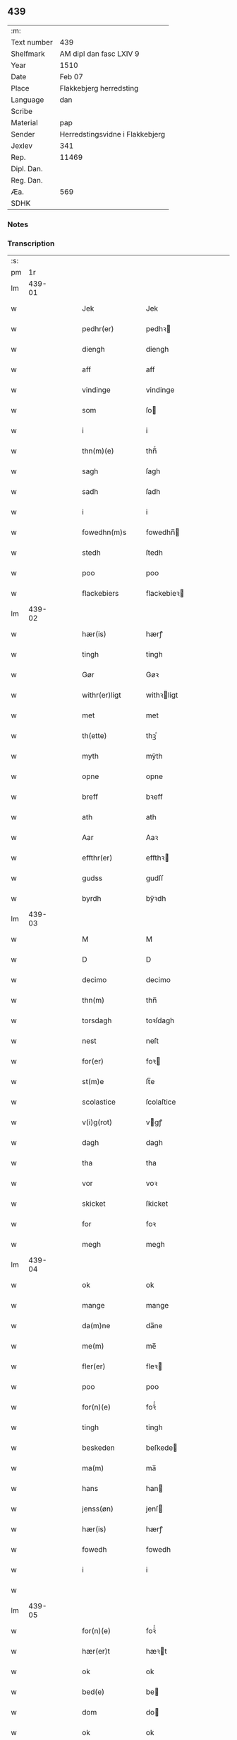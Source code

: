** 439
| :m:         |                                 |
| Text number | 439                             |
| Shelfmark   | AM dipl dan fasc LXIV 9         |
| Year        | 1510                            |
| Date        | Feb 07                          |
| Place       | Flakkebjerg herredsting         |
| Language    | dan                             |
| Scribe      |                                 |
| Material    | pap                             |
| Sender      | Herredstingsvidne i Flakkebjerg |
| Jexlev      | 341                             |
| Rep.        | 11469                           |
| Dipl. Dan.  |                                 |
| Reg. Dan.   |                                 |
| Æa.         | 569                             |
| SDHK        |                                 |

*** Notes


*** Transcription
| :s: |        |   |   |   |   |                 |              |   |   |   |   |     |   |   |   |               |
| pm  |     1r |   |   |   |   |                 |              |   |   |   |   |     |   |   |   |               |
| lm  | 439-01 |   |   |   |   |                 |              |   |   |   |   |     |   |   |   |               |
| w   |        |   |   |   |   | Jek             | Jek          |   |   |   |   | dan |   |   |   |        439-01 |
| w   |        |   |   |   |   | pedhr(er)       | pedhꝛ       |   |   |   |   | dan |   |   |   |        439-01 |
| w   |        |   |   |   |   | diengh          | diengh       |   |   |   |   | dan |   |   |   |        439-01 |
| w   |        |   |   |   |   | aff             | aff          |   |   |   |   | dan |   |   |   |        439-01 |
| w   |        |   |   |   |   | vindinge        | vindinge     |   |   |   |   | dan |   |   |   |        439-01 |
| w   |        |   |   |   |   | som             | ſo          |   |   |   |   | dan |   |   |   |        439-01 |
| w   |        |   |   |   |   | i               | i            |   |   |   |   | dan |   |   |   |        439-01 |
| w   |        |   |   |   |   | thn(m)(e)       | thn̅ͤ          |   |   |   |   | dan |   |   |   |        439-01 |
| w   |        |   |   |   |   | sagh            | ſagh         |   |   |   |   | dan |   |   |   |        439-01 |
| w   |        |   |   |   |   | sadh            | ſadh         |   |   |   |   | dan |   |   |   |        439-01 |
| w   |        |   |   |   |   | i               | i            |   |   |   |   | dan |   |   |   |        439-01 |
| w   |        |   |   |   |   | fowedhn(m)s     | fowedhn̅     |   |   |   |   | dan |   |   |   |        439-01 |
| w   |        |   |   |   |   | stedh           | ſtedh        |   |   |   |   | dan |   |   |   |        439-01 |
| w   |        |   |   |   |   | poo             | poo          |   |   |   |   | dan |   |   |   |        439-01 |
| w   |        |   |   |   |   | flackebiers     | flackebieꝛ  |   |   |   |   | dan |   |   |   |        439-01 |
| lm  | 439-02 |   |   |   |   |                 |              |   |   |   |   |     |   |   |   |               |
| w   |        |   |   |   |   | hær(is)         | hærꝭ         |   |   |   |   | dan |   |   |   |        439-02 |
| w   |        |   |   |   |   | tingh           | tingh        |   |   |   |   | dan |   |   |   |        439-02 |
| w   |        |   |   |   |   | Gør             | Gøꝛ          |   |   |   |   | dan |   |   |   |        439-02 |
| w   |        |   |   |   |   | withr(er)ligt   | withꝛligt   |   |   |   |   | dan |   |   |   |        439-02 |
| w   |        |   |   |   |   | met             | met          |   |   |   |   | dan |   |   |   |        439-02 |
| w   |        |   |   |   |   | th(ette)        | thꝫͤ          |   |   |   |   | dan |   |   |   |        439-02 |
| w   |        |   |   |   |   | myth            | mÿth         |   |   |   |   | dan |   |   |   |        439-02 |
| w   |        |   |   |   |   | opne            | opne         |   |   |   |   | dan |   |   |   |        439-02 |
| w   |        |   |   |   |   | breff           | bꝛeff        |   |   |   |   | dan |   |   |   |        439-02 |
| w   |        |   |   |   |   | ath             | ath          |   |   |   |   | dan |   |   |   |        439-02 |
| w   |        |   |   |   |   | Aar             | Aaꝛ          |   |   |   |   | dan |   |   |   |        439-02 |
| w   |        |   |   |   |   | effthr(er)      | effthꝛ      |   |   |   |   | dan |   |   |   |        439-02 |
| w   |        |   |   |   |   | gudss           | gudſſ        |   |   |   |   | dan |   |   |   |        439-02 |
| w   |        |   |   |   |   | byrdh           | bÿꝛdh        |   |   |   |   | dan |   |   |   |        439-02 |
| lm  | 439-03 |   |   |   |   |                 |              |   |   |   |   |     |   |   |   |               |
| w   |        |   |   |   |   | M               | M            |   |   |   |   | dan |   |   |   |        439-03 |
| w   |        |   |   |   |   | D               | D            |   |   |   |   | dan |   |   |   |        439-03 |
| w   |        |   |   |   |   | decimo          | decimo       |   |   |   |   | dan |   |   |   |        439-03 |
| w   |        |   |   |   |   | thn(m)          | thn̅          |   |   |   |   | dan |   |   |   |        439-03 |
| w   |        |   |   |   |   | torsdagh        | toꝛſdagh     |   |   |   |   | dan |   |   |   |        439-03 |
| w   |        |   |   |   |   | nest            | neſt         |   |   |   |   | dan |   |   |   |        439-03 |
| w   |        |   |   |   |   | for(er)         | foꝛ         |   |   |   |   | dan |   |   |   |        439-03 |
| w   |        |   |   |   |   | st(m)e          | ſt̅e          |   |   |   |   | dan |   |   |   |        439-03 |
| w   |        |   |   |   |   | scolastice      | ſcolaſtice   |   |   |   |   | dan |   |   |   |        439-03 |
| w   |        |   |   |   |   | v(i)g(rot)      | vgꝭ         |   |   |   |   | dan |   |   |   |        439-03 |
| w   |        |   |   |   |   | dagh            | dagh         |   |   |   |   | dan |   |   |   |        439-03 |
| w   |        |   |   |   |   | tha             | tha          |   |   |   |   | dan |   |   |   |        439-03 |
| w   |        |   |   |   |   | vor             | voꝛ          |   |   |   |   | dan |   |   |   |        439-03 |
| w   |        |   |   |   |   | skicket         | ſkicket      |   |   |   |   | dan |   |   |   |        439-03 |
| w   |        |   |   |   |   | for             | foꝛ          |   |   |   |   | dan |   |   |   |        439-03 |
| w   |        |   |   |   |   | megh            | megh         |   |   |   |   | dan |   |   |   |        439-03 |
| lm  | 439-04 |   |   |   |   |                 |              |   |   |   |   |     |   |   |   |               |
| w   |        |   |   |   |   | ok              | ok           |   |   |   |   | dan |   |   |   |        439-04 |
| w   |        |   |   |   |   | mange           | mange        |   |   |   |   | dan |   |   |   |        439-04 |
| w   |        |   |   |   |   | da(m)ne         | da̅ne         |   |   |   |   | dan |   |   |   |        439-04 |
| w   |        |   |   |   |   | me(m)           | me̅           |   |   |   |   | dan |   |   |   |        439-04 |
| w   |        |   |   |   |   | fler(er)        | fleꝛ        |   |   |   |   | dan |   |   |   |        439-04 |
| w   |        |   |   |   |   | poo             | poo          |   |   |   |   | dan |   |   |   |        439-04 |
| w   |        |   |   |   |   | for(n)(e)       | foꝛᷠͤ          |   |   |   |   | dan |   |   |   |        439-04 |
| w   |        |   |   |   |   | tingh           | tingh        |   |   |   |   | dan |   |   |   |        439-04 |
| w   |        |   |   |   |   | beskeden        | beſkede     |   |   |   |   | dan |   |   |   |        439-04 |
| w   |        |   |   |   |   | ma(m)           | ma̅           |   |   |   |   | dan |   |   |   |        439-04 |
| w   |        |   |   |   |   | hans            | han         |   |   |   |   | dan |   |   |   |        439-04 |
| w   |        |   |   |   |   | jenss(øn)       | jenſ        |   |   |   |   | dan |   |   |   |        439-04 |
| w   |        |   |   |   |   | hær(is)         | hærꝭ         |   |   |   |   | dan |   |   |   |        439-04 |
| w   |        |   |   |   |   | fowedh          | fowedh       |   |   |   |   | dan |   |   |   |        439-04 |
| w   |        |   |   |   |   | i               | i            |   |   |   |   | dan |   |   |   |        439-04 |
| w   |        |   |   |   |   |                 |              |   |   |   |   | dan |   |   |   |        439-04 |
| lm  | 439-05 |   |   |   |   |                 |              |   |   |   |   |     |   |   |   |               |
| w   |        |   |   |   |   | for(n)(e)       | foꝛᷠͤ          |   |   |   |   | dan |   |   |   |        439-05 |
| w   |        |   |   |   |   | hær(er)t        | hæꝛt        |   |   |   |   | dan |   |   |   |        439-05 |
| w   |        |   |   |   |   | ok              | ok           |   |   |   |   | dan |   |   |   |        439-05 |
| w   |        |   |   |   |   | bed(e)          | be          |   |   |   |   | dan |   |   |   |        439-05 |
| w   |        |   |   |   |   | dom             | do          |   |   |   |   | dan |   |   |   |        439-05 |
| w   |        |   |   |   |   | ok              | ok           |   |   |   |   | dan |   |   |   |        439-05 |
| w   |        |   |   |   |   | r(er)th         | ꝛth         |   |   |   |   | dan |   |   |   |        439-05 |
| w   |        |   |   |   |   | owr(er)         | owꝛ         |   |   |   |   | dan |   |   |   |        439-05 |
| w   |        |   |   |   |   | en              | e           |   |   |   |   | dan |   |   |   |        439-05 |
| w   |        |   |   |   |   | aff             | aff          |   |   |   |   | dan |   |   |   |        439-05 |
| w   |        |   |   |   |   | st(m)e          | ſt̅e          |   |   |   |   | dan |   |   |   |        439-05 |
| w   |        |   |   |   |   | klare           | klaꝛe        |   |   |   |   | dan |   |   |   |        439-05 |
| w   |        |   |   |   |   | klosthr(er)s    | kloſthꝛ    |   |   |   |   | dan |   |   |   |        439-05 |
| w   |        |   |   |   |   | tyæner(er)      | tÿæneꝛ      |   |   |   |   | dan |   |   |   |        439-05 |
| w   |        |   |   |   |   | aff             | aff          |   |   |   |   | dan |   |   |   |        439-05 |
| w   |        |   |   |   |   | roskille        | ꝛoſkille     |   |   |   |   | dan |   |   |   |        439-05 |
| w   |        |   |   |   |   | som             | ſo          |   |   |   |   | dan |   |   |   |        439-05 |
| lm  | 439-06 |   |   |   |   |                 |              |   |   |   |   |     |   |   |   |               |
| w   |        |   |   |   |   | ⸍vor⸌           | ⸍voꝛ⸌        |   |   |   |   | dan |   |   |   |        439-06 |
| w   |        |   |   |   |   | jep             | jep          |   |   |   |   | dan |   |   |   |        439-06 |
| w   |        |   |   |   |   | lawr(er)ss(øn)  | lawꝛſ      |   |   |   |   | dan |   |   |   |        439-06 |
| w   |        |   |   |   |   | aff             | aff          |   |   |   |   | dan |   |   |   |        439-06 |
| w   |        |   |   |   |   | snesløff        | ſneſløff     |   |   |   |   | dan |   |   |   |        439-06 |
| w   |        |   |   |   |   | for             | foꝛ          |   |   |   |   | dan |   |   |   |        439-06 |
| w   |        |   |   |   |   | for             | foꝛ          |   |   |   |   | dan |   |   |   |        439-06 |
| w   |        |   |   |   |   | sagefal         | ſagefal      |   |   |   |   | dan |   |   |   |        439-06 |
| w   |        |   |   |   |   | ⸠s⸡             | ⸠ſ⸡          |   |   |   |   | dan |   |   |   |        439-06 |
| w   |        |   |   |   |   | poo             | poo          |   |   |   |   | dan |   |   |   |        439-06 |
| w   |        |   |   |   |   | vor             | voꝛ          |   |   |   |   | dan |   |   |   |        439-06 |
| w   |        |   |   |   |   | naadige         | naadige      |   |   |   |   | dan |   |   |   |        439-06 |
| w   |        |   |   |   |   | h(m)r(er)s      | h̅ꝛ         |   |   |   |   | dan |   |   |   |        439-06 |
| w   |        |   |   |   |   | wegne           | wegne        |   |   |   |   | dan |   |   |   |        439-06 |
| w   |        |   |   |   |   | for             | foꝛ          |   |   |   |   | dan |   |   |   |        439-06 |
| w   |        |   |   |   |   | en              | e           |   |   |   |   | dan |   |   |   |        439-06 |
| w   |        |   |   |   |   | føwe            | føwe         |   |   |   |   | dan |   |   |   |        439-06 |
| w   |        |   |   |   |   | sagh            | ſagh         |   |   |   |   | dan |   |   |   |        439-06 |
| w   |        |   |   |   |   | ok              | ok           |   |   |   |   | dan |   |   |   |        439-06 |
| w   |        |   |   |   |   | brw ¦de         | bꝛw ¦de      |   |   |   |   | dan |   |   |   | 439-06—439-07 |
| w   |        |   |   |   |   | hwilket         | hwilket      |   |   |   |   | dan |   |   |   |        439-07 |
| w   |        |   |   |   |   | beskedhn(m)     | beſkedhn̅     |   |   |   |   | dan |   |   |   |        439-07 |
| w   |        |   |   |   |   | ma(m)           | ma̅           |   |   |   |   | dan |   |   |   |        439-07 |
| w   |        |   |   |   |   | lasse           | laſſe        |   |   |   |   | dan |   |   |   |        439-07 |
| w   |        |   |   |   |   | morthn(m)ss(øn) | moꝛthn̅ſ     |   |   |   |   | dan |   |   |   |        439-07 |
| w   |        |   |   |   |   | aff             | aff          |   |   |   |   | dan |   |   |   |        439-07 |
| w   |        |   |   |   |   | snesløff        | ſneſløff     |   |   |   |   | dan |   |   |   |        439-07 |
| w   |        |   |   |   |   | vor             | voꝛ          |   |   |   |   | dan |   |   |   |        439-07 |
| w   |        |   |   |   |   | h(m)            | h̅            |   |   |   |   | dan |   |   |   |        439-07 |
| w   |        |   |   |   |   | tiil            | tiil         |   |   |   |   | dan |   |   |   |        439-07 |
| w   |        |   |   |   |   | tinge           | tinge        |   |   |   |   | dan |   |   |   |        439-07 |
| w   |        |   |   |   |   | met             | met          |   |   |   |   | dan |   |   |   |        439-07 |
| w   |        |   |   |   |   | the             | the          |   |   |   |   | dan |   |   |   |        439-07 |
| w   |        |   |   |   |   | gode            | gode         |   |   |   |   | dan |   |   |   |        439-07 |
| lm  | 439-08 |   |   |   |   |                 |              |   |   |   |   |     |   |   |   |               |
| w   |        |   |   |   |   | hedhr(er)lige   | hedhꝛlige   |   |   |   |   | dan |   |   |   |        439-08 |
| w   |        |   |   |   |   | jomf⸠0⸡rwers    | jomf⸠0⸡ꝛweꝛ |   |   |   |   | dan |   |   |   |        439-08 |
| w   |        |   |   |   |   | p(m)uileger     | p̅uilegeꝛ     |   |   |   |   | dan |   |   |   |        439-08 |
| w   |        |   |   |   |   | ok              | ok           |   |   |   |   | dan |   |   |   |        439-08 |
| w   |        |   |   |   |   | friihedhr(er)   | fꝛiihedhꝛ   |   |   |   |   | dan |   |   |   |        439-08 |
| w   |        |   |   |   |   | som             | ſo          |   |   |   |   | dan |   |   |   |        439-08 |
| w   |        |   |   |   |   | thm(m)          | thm̅          |   |   |   |   | dan |   |   |   |        439-08 |
| w   |        |   |   |   |   | wdi             | wdi          |   |   |   |   | dan |   |   |   |        439-08 |
| w   |        |   |   |   |   | for(n)(e)       | foꝛᷠͤ          |   |   |   |   | dan |   |   |   |        439-08 |
| w   |        |   |   |   |   | klosthr(er)     | kloſthꝛ     |   |   |   |   | dan |   |   |   |        439-08 |
| w   |        |   |   |   |   | naadelige       | naadelige    |   |   |   |   | dan |   |   |   |        439-08 |
| w   |        |   |   |   |   | giffne          | giffne       |   |   |   |   | dan |   |   |   |        439-08 |
| lm  | 439-09 |   |   |   |   |                 |              |   |   |   |   |     |   |   |   |               |
| w   |        |   |   |   |   | ær(er)          | æꝛ          |   |   |   |   | dan |   |   |   |        439-09 |
| w   |        |   |   |   |   | aff             | aff          |   |   |   |   | dan |   |   |   |        439-09 |
| w   |        |   |   |   |   | verdige         | veꝛdige      |   |   |   |   | dan |   |   |   |        439-09 |
| w   |        |   |   |   |   | pawer           | paweꝛ        |   |   |   |   | dan |   |   |   |        439-09 |
| w   |        |   |   |   |   | i               | i            |   |   |   |   | dan |   |   |   |        439-09 |
| w   |        |   |   |   |   | rom             | ꝛo          |   |   |   |   | dan |   |   |   |        439-09 |
| w   |        |   |   |   |   | ok              | ok           |   |   |   |   | dan |   |   |   |        439-09 |
| w   |        |   |   |   |   | konger          | kongeꝛ       |   |   |   |   | dan |   |   |   |        439-09 |
| w   |        |   |   |   |   | i               | i            |   |   |   |   | dan |   |   |   |        439-09 |
| w   |        |   |   |   |   | da(m)mark       | da̅maꝛk       |   |   |   |   | dan |   |   |   |        439-09 |
| w   |        |   |   |   |   | ok              | ok           |   |   |   |   | dan |   |   |   |        439-09 |
| w   |        |   |   |   |   | effthr(er)      | effthꝛ      |   |   |   |   | dan |   |   |   |        439-09 |
| w   |        |   |   |   |   | the             | the          |   |   |   |   | dan |   |   |   |        439-09 |
| w   |        |   |   |   |   | so(m)me         | ſo̅me         |   |   |   |   | dan |   |   |   |        439-09 |
| w   |        |   |   |   |   | friihedhr(er)   | fꝛiihedhꝛ   |   |   |   |   | dan |   |   |   |        439-09 |
| lm  | 439-10 |   |   |   |   |                 |              |   |   |   |   |     |   |   |   |               |
| w   |        |   |   |   |   | som             | ſo          |   |   |   |   | dan |   |   |   |        439-10 |
| w   |        |   |   |   |   | the             | the          |   |   |   |   | dan |   |   |   |        439-10 |
| w   |        |   |   |   |   | gode            | gode         |   |   |   |   | dan |   |   |   |        439-10 |
| w   |        |   |   |   |   | jomfrwer        | jomfꝛweꝛ     |   |   |   |   | dan |   |   |   |        439-10 |
| w   |        |   |   |   |   | haffue          | haffue       |   |   |   |   | dan |   |   |   |        439-10 |
| w   |        |   |   |   |   | owr(er)         | owꝛ         |   |   |   |   | dan |   |   |   |        439-10 |
| w   |        |   |   |   |   | ther(is)        | theꝛꝭ        |   |   |   |   | dan |   |   |   |        439-10 |
| w   |        |   |   |   |   | eynæ            | eÿnæ         |   |   |   |   | dan |   |   |   |        439-10 |
| w   |        |   |   |   |   | tyæner(er)      | tÿæneꝛ      |   |   |   |   | dan |   |   |   |        439-10 |
| w   |        |   |   |   |   | tha             | tha          |   |   |   |   | dan |   |   |   |        439-10 |
| w   |        |   |   |   |   | fans            | fan         |   |   |   |   | dan |   |   |   |        439-10 |
| w   |        |   |   |   |   | for(n)(e)       | foꝛᷠͤ          |   |   |   |   | dan |   |   |   |        439-10 |
| w   |        |   |   |   |   | jep             | jep          |   |   |   |   | dan |   |   |   |        439-10 |
| w   |        |   |   |   |   | lawr(er)ss(øn)  | lawꝛſ      |   |   |   |   | dan |   |   |   |        439-10 |
| lm  | 439-11 |   |   |   |   |                 |              |   |   |   |   |     |   |   |   |               |
| w   |        |   |   |   |   | quith           | quith        |   |   |   |   | dan |   |   |   |        439-11 |
| w   |        |   |   |   |   | for(er)         | foꝛ         |   |   |   |   | dan |   |   |   |        439-11 |
| w   |        |   |   |   |   | aff             | aff          |   |   |   |   | dan |   |   |   |        439-11 |
| w   |        |   |   |   |   | konghss         | konghſſ      |   |   |   |   | dan |   |   |   |        439-11 |
| w   |        |   |   |   |   | fowede          | fowede       |   |   |   |   | dan |   |   |   |        439-11 |
| w   |        |   |   |   |   | men             | me          |   |   |   |   | dan |   |   |   |        439-11 |
| w   |        |   |   |   |   | hwat            | hwat         |   |   |   |   | dan |   |   |   |        439-11 |
| w   |        |   |   |   |   | deel            | deel         |   |   |   |   | dan |   |   |   |        439-11 |
| w   |        |   |   |   |   | som             | ſo          |   |   |   |   | dan |   |   |   |        439-11 |
| w   |        |   |   |   |   | ha(n)           | ha̅           |   |   |   |   | dan |   |   |   |        439-11 |
| w   |        |   |   |   |   | vor             | voꝛ          |   |   |   |   | dan |   |   |   |        439-11 |
| w   |        |   |   |   |   | fwllen          | fwlle       |   |   |   |   | dan |   |   |   |        439-11 |
| w   |        |   |   |   |   | for(er)         | foꝛ         |   |   |   |   | dan |   |   |   |        439-11 |
| w   |        |   |   |   |   | wti             | wti          |   |   |   |   | dan |   |   |   |        439-11 |
| w   |        |   |   |   |   | thn(m)          | thn̅          |   |   |   |   | dan |   |   |   |        439-11 |
| w   |        |   |   |   |   | sagh            | ſagh         |   |   |   |   | dan |   |   |   |        439-11 |
| w   |        |   |   |   |   | th(et)          | thꝫ          |   |   |   |   | dan |   |   |   |        439-11 |
| lm  | 439-12 |   |   |   |   |                 |              |   |   |   |   |     |   |   |   |               |
| w   |        |   |   |   |   | fanss           | fanſſ        |   |   |   |   | dan |   |   |   |        439-12 |
| w   |        |   |   |   |   | thn(m)          | thn̅          |   |   |   |   | dan |   |   |   |        439-12 |
| w   |        |   |   |   |   | gode            | gode         |   |   |   |   | dan |   |   |   |        439-12 |
| w   |        |   |   |   |   | jomfrw          | jomfꝛw       |   |   |   |   | dan |   |   |   |        439-12 |
| w   |        |   |   |   |   | tiil            | tiil         |   |   |   |   | dan |   |   |   |        439-12 |
| w   |        |   |   |   |   | som             | ſo          |   |   |   |   | dan |   |   |   |        439-12 |
| w   |        |   |   |   |   | abedisse        | abediſſe     |   |   |   |   | dan |   |   |   |        439-12 |
| w   |        |   |   |   |   | er              | eꝛ           |   |   |   |   | dan |   |   |   |        439-12 |
| w   |        |   |   |   |   | wti             | wti          |   |   |   |   | dan |   |   |   |        439-12 |
| w   |        |   |   |   |   | for(n)(e)       | foꝛᷠͤ          |   |   |   |   | dan |   |   |   |        439-12 |
| w   |        |   |   |   |   | klar(er)        | klaꝛ        |   |   |   |   | dan |   |   |   |        439-12 |
| w   |        |   |   |   |   | klosthr(er)     | kloſthꝛ     |   |   |   |   | dan |   |   |   |        439-12 |
| w   |        |   |   |   |   | Tiil            | Tiil         |   |   |   |   | dan |   |   |   |        439-12 |
| w   |        |   |   |   |   | vitnesbyrdh     | vitneſbÿꝛdh  |   |   |   |   | dan |   |   |   |        439-12 |
| w   |        |   |   |   |   | ath             | ath          |   |   |   |   | dan |   |   |   |        439-12 |
| lm  | 439-13 |   |   |   |   |                 |              |   |   |   |   |     |   |   |   |               |
| w   |        |   |   |   |   | saa             | ſaa          |   |   |   |   | dan |   |   |   |        439-13 |
| w   |        |   |   |   |   | er              | eꝛ           |   |   |   |   | dan |   |   |   |        439-13 |
| w   |        |   |   |   |   | i               | i            |   |   |   |   | dan |   |   |   |        439-13 |
| w   |        |   |   |   |   | sanighn(m)      | ſanighn̅      |   |   |   |   | dan |   |   |   |        439-13 |
| w   |        |   |   |   |   | th(et)          | thꝫ          |   |   |   |   | dan |   |   |   |        439-13 |
| w   |        |   |   |   |   | vitner          | vitneꝛ       |   |   |   |   | dan |   |   |   |        439-13 |
| w   |        |   |   |   |   | jek             | jek          |   |   |   |   | dan |   |   |   |        439-13 |
| w   |        |   |   |   |   | met             | met          |   |   |   |   | dan |   |   |   |        439-13 |
| w   |        |   |   |   |   | myth            | mÿth         |   |   |   |   | dan |   |   |   |        439-13 |
| w   |        |   |   |   |   | jnceyle         | jnceÿle      |   |   |   |   | dan |   |   |   |        439-13 |
| w   |        |   |   |   |   | tryckend(e)     | tꝛÿcken     |   |   |   |   | dan |   |   |   |        439-13 |
| w   |        |   |   |   |   | nædhn(m)        | nædhn̅        |   |   |   |   | dan |   |   |   |        439-13 |
| w   |        |   |   |   |   | poo             | poo          |   |   |   |   | dan |   |   |   |        439-13 |
| w   |        |   |   |   |   | th(ette)        | thꝫͤ          |   |   |   |   | dan |   |   |   |        439-13 |
| w   |        |   |   |   |   | breff           | bꝛeff        |   |   |   |   | dan |   |   |   |        439-13 |
| lm  | 439-14 |   |   |   |   |                 |              |   |   |   |   |     |   |   |   |               |
| w   |        |   |   |   |   | Dat(is)         | Datꝭ         |   |   |   |   | dan |   |   |   |        439-14 |
| w   |        |   |   |   |   | Anno            | Anno         |   |   |   |   | dan |   |   |   |        439-14 |
| w   |        |   |   |   |   | die             | die          |   |   |   |   | dan |   |   |   |        439-14 |
| w   |        |   |   |   |   |                |             |   |   |   |   | dan |   |   |   |        439-14 |
| w   |        |   |   |   |   | loco            | loco         |   |   |   |   | dan |   |   |   |        439-14 |
| w   |        |   |   |   |   | ut              | ut           |   |   |   |   | dan |   |   |   |        439-14 |
| w   |        |   |   |   |   | Sup(ra)         | upᷓ          |   |   |   |   | dan |   |   |   |        439-14 |
| :e: |        |   |   |   |   |                 |              |   |   |   |   |     |   |   |   |               |
